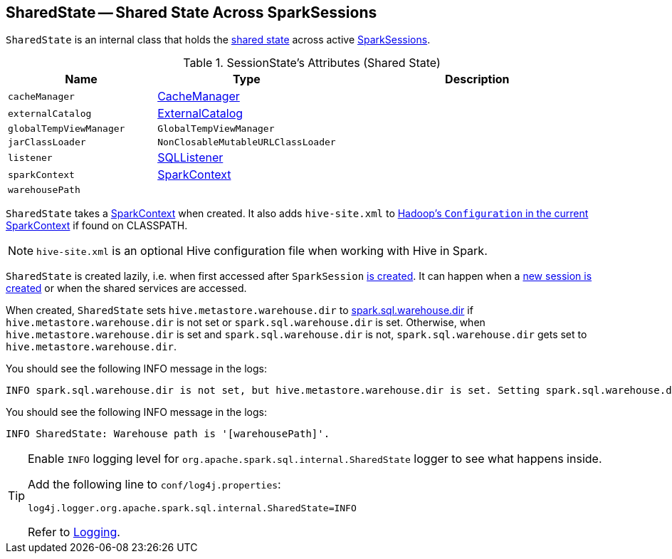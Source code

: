 == [[SharedState]] SharedState -- Shared State Across SparkSessions

`SharedState` is an internal class that holds the <<attributes, shared state>> across active link:spark-sql-SparkSession.adoc[SparkSessions].

[[attributes]]
.SessionState's Attributes (Shared State)
[cols="1,1,2",options="header",width="100%"]
|===
| Name
| Type
| Description

| [[cacheManager]] `cacheManager`
| link:spark-sql-CacheManager.adoc[CacheManager]
|

| [[externalCatalog]] `externalCatalog`
| link:spark-sql-ExternalCatalog.adoc[ExternalCatalog]
|

| [[globalTempViewManager]] `globalTempViewManager`
| `GlobalTempViewManager`
|

| [[jarClassLoader]] `jarClassLoader`
| `NonClosableMutableURLClassLoader`
|

| [[listener]] `listener`
| link:spark-sql-SQLListener.adoc[SQLListener]
|

| [[sparkContext]] `sparkContext`
| link:spark-SparkContext.adoc[SparkContext]
|

| [[warehousePath]] `warehousePath`
|
|
|===

`SharedState` takes a link:spark-SparkContext.adoc[SparkContext] when created. It also adds `hive-site.xml` to link:spark-SparkContext.adoc#hadoopConfiguration[Hadoop's `Configuration` in the current SparkContext] if found on CLASSPATH.

NOTE: `hive-site.xml` is an optional Hive configuration file when working with Hive in Spark.

`SharedState` is created lazily, i.e. when first accessed after `SparkSession` <<creating-instance, is created>>. It can happen when a <<newSession, new session is created>> or when the shared services are accessed.

When created, `SharedState` sets `hive.metastore.warehouse.dir` to link:spark-sql-settings.adoc#spark_sql_warehouse_dir[spark.sql.warehouse.dir] if `hive.metastore.warehouse.dir` is not set or `spark.sql.warehouse.dir` is set. Otherwise, when `hive.metastore.warehouse.dir` is set and `spark.sql.warehouse.dir` is not, `spark.sql.warehouse.dir` gets set to `hive.metastore.warehouse.dir`.

You should see the following INFO message in the logs:

```
INFO spark.sql.warehouse.dir is not set, but hive.metastore.warehouse.dir is set. Setting spark.sql.warehouse.dir to the value of hive.metastore.warehouse.dir ('[hiveWarehouseDir]').
```

You should see the following INFO message in the logs:

```
INFO SharedState: Warehouse path is '[warehousePath]'.
```

[TIP]
====
Enable `INFO` logging level for `org.apache.spark.sql.internal.SharedState` logger to see what happens inside.

Add the following line to `conf/log4j.properties`:

```
log4j.logger.org.apache.spark.sql.internal.SharedState=INFO
```

Refer to link:spark-logging.adoc[Logging].
====
